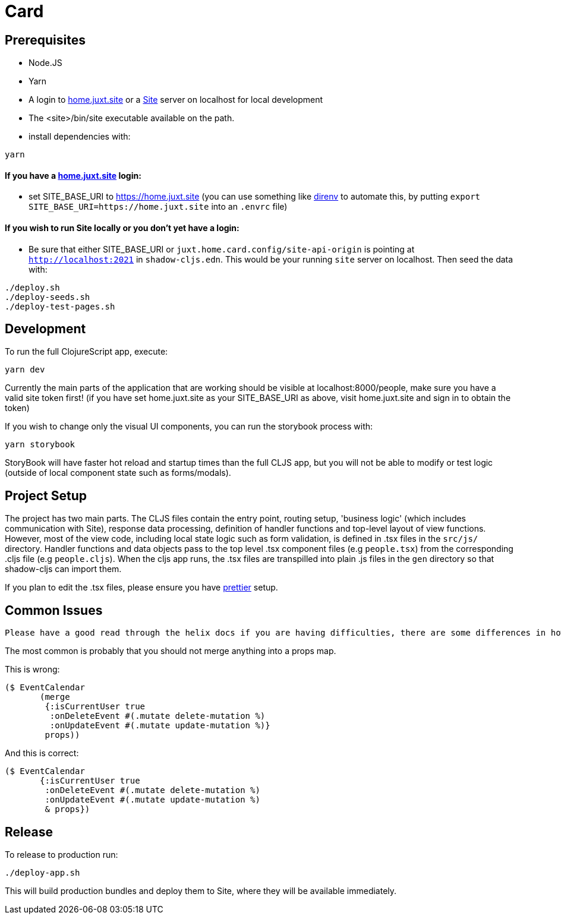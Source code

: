= Card

== Prerequisites

* Node.JS
* Yarn
* A login to https://home.juxt.site[home.juxt.site] or a https://github.com/juxt/site[Site] server on localhost for local development
* The <site>/bin/site executable available on the path.
* install dependencies with:
[source,bash]
----
yarn
----

==== If you have a https://home.juxt.site[home.juxt.site] login:

* set SITE_BASE_URI to https://home.juxt.site (you can use something like https://direnv.net/[direnv] to automate this, by putting `export SITE_BASE_URI=https://home.juxt.site` into an `.envrc` file)

==== If you wish to run Site locally or you don't yet have a login:

* Be sure that either SITE_BASE_URI or `juxt.home.card.config/site-api-origin` is pointing at `http://localhost:2021` in `shadow-cljs.edn`. This would be your running `site` server on localhost. Then seed the data with:

[source,clojure]
----
./deploy.sh
./deploy-seeds.sh
./deploy-test-pages.sh
----

== Development

To run the full ClojureScript app, execute:
[source,bash]
----
yarn dev
----

Currently the main parts of the application that are working should be visible at localhost:8000/people, make sure you have a valid site token first! (if you have set home.juxt.site as your SITE_BASE_URI as above, visit home.juxt.site and sign in to obtain the token)

If you wish to change only the visual UI components, you can run the storybook process with:
[source,bash]
----
yarn storybook
----

StoryBook will have faster hot reload and startup times than the full CLJS app, but you will not be able to modify or test logic (outside of local component state such as forms/modals).

== Project Setup

The project has two main parts. The CLJS files contain the entry point, routing setup, 'business logic' (which includes communication with Site), response data processing, definition of handler functions and top-level layout of view functions. However, most of the view code, including local state logic such as form validation, is defined in .tsx files in the `src/js/` directory. Handler functions and data objects pass to the top level .tsx component files (e.g `people.tsx`) from  the corresponding .cljs file (e.g `people.cljs`). When the cljs app runs, the .tsx files are transpilled into plain .js files in the `gen` directory so that shadow-cljs can import them.

If you plan to edit the .tsx files, please ensure you have https://prettier.io/[prettier] setup.

== Common Issues

 Please have a good read through the helix docs if you are having difficulties, there are some differences in how elements are created compared to reagent.

The most common is probably that you should not merge anything into a props map.

This is wrong:
```
($ EventCalendar
       (merge
        {:isCurrentUser true
         :onDeleteEvent #(.mutate delete-mutation %)
         :onUpdateEvent #(.mutate update-mutation %)}
        props))
```
And this is correct:
```
($ EventCalendar
       {:isCurrentUser true
        :onDeleteEvent #(.mutate delete-mutation %)
        :onUpdateEvent #(.mutate update-mutation %)
        & props})
```


== Release

To release to production run:
[source,bash]
----
./deploy-app.sh
----

This will build production bundles and deploy them to Site, where they will be available immediately.

